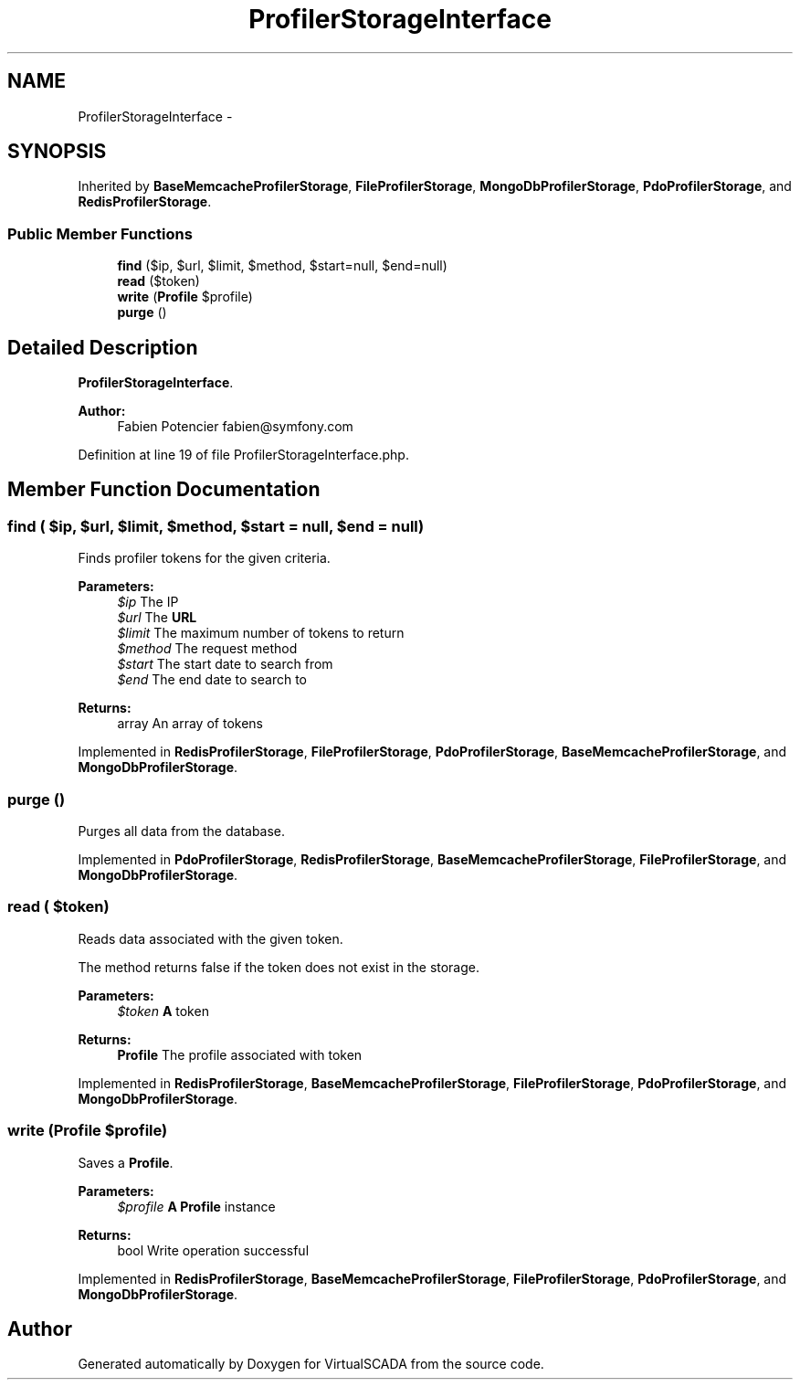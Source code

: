 .TH "ProfilerStorageInterface" 3 "Tue Apr 14 2015" "Version 1.0" "VirtualSCADA" \" -*- nroff -*-
.ad l
.nh
.SH NAME
ProfilerStorageInterface \- 
.SH SYNOPSIS
.br
.PP
.PP
Inherited by \fBBaseMemcacheProfilerStorage\fP, \fBFileProfilerStorage\fP, \fBMongoDbProfilerStorage\fP, \fBPdoProfilerStorage\fP, and \fBRedisProfilerStorage\fP\&.
.SS "Public Member Functions"

.in +1c
.ti -1c
.RI "\fBfind\fP ($ip, $url, $limit, $method, $start=null, $end=null)"
.br
.ti -1c
.RI "\fBread\fP ($token)"
.br
.ti -1c
.RI "\fBwrite\fP (\fBProfile\fP $profile)"
.br
.ti -1c
.RI "\fBpurge\fP ()"
.br
.in -1c
.SH "Detailed Description"
.PP 
\fBProfilerStorageInterface\fP\&.
.PP
\fBAuthor:\fP
.RS 4
Fabien Potencier fabien@symfony.com 
.RE
.PP

.PP
Definition at line 19 of file ProfilerStorageInterface\&.php\&.
.SH "Member Function Documentation"
.PP 
.SS "find ( $ip,  $url,  $limit,  $method,  $start = \fCnull\fP,  $end = \fCnull\fP)"
Finds profiler tokens for the given criteria\&.
.PP
\fBParameters:\fP
.RS 4
\fI$ip\fP The IP 
.br
\fI$url\fP The \fBURL\fP 
.br
\fI$limit\fP The maximum number of tokens to return 
.br
\fI$method\fP The request method 
.br
\fI$start\fP The start date to search from 
.br
\fI$end\fP The end date to search to
.RE
.PP
\fBReturns:\fP
.RS 4
array An array of tokens 
.RE
.PP

.PP
Implemented in \fBRedisProfilerStorage\fP, \fBFileProfilerStorage\fP, \fBPdoProfilerStorage\fP, \fBBaseMemcacheProfilerStorage\fP, and \fBMongoDbProfilerStorage\fP\&.
.SS "purge ()"
Purges all data from the database\&. 
.PP
Implemented in \fBPdoProfilerStorage\fP, \fBRedisProfilerStorage\fP, \fBBaseMemcacheProfilerStorage\fP, \fBFileProfilerStorage\fP, and \fBMongoDbProfilerStorage\fP\&.
.SS "read ( $token)"
Reads data associated with the given token\&.
.PP
The method returns false if the token does not exist in the storage\&.
.PP
\fBParameters:\fP
.RS 4
\fI$token\fP \fBA\fP token
.RE
.PP
\fBReturns:\fP
.RS 4
\fBProfile\fP The profile associated with token 
.RE
.PP

.PP
Implemented in \fBRedisProfilerStorage\fP, \fBBaseMemcacheProfilerStorage\fP, \fBFileProfilerStorage\fP, \fBPdoProfilerStorage\fP, and \fBMongoDbProfilerStorage\fP\&.
.SS "write (\fBProfile\fP $profile)"
Saves a \fBProfile\fP\&.
.PP
\fBParameters:\fP
.RS 4
\fI$profile\fP \fBA\fP \fBProfile\fP instance
.RE
.PP
\fBReturns:\fP
.RS 4
bool Write operation successful 
.RE
.PP

.PP
Implemented in \fBRedisProfilerStorage\fP, \fBBaseMemcacheProfilerStorage\fP, \fBFileProfilerStorage\fP, \fBPdoProfilerStorage\fP, and \fBMongoDbProfilerStorage\fP\&.

.SH "Author"
.PP 
Generated automatically by Doxygen for VirtualSCADA from the source code\&.
